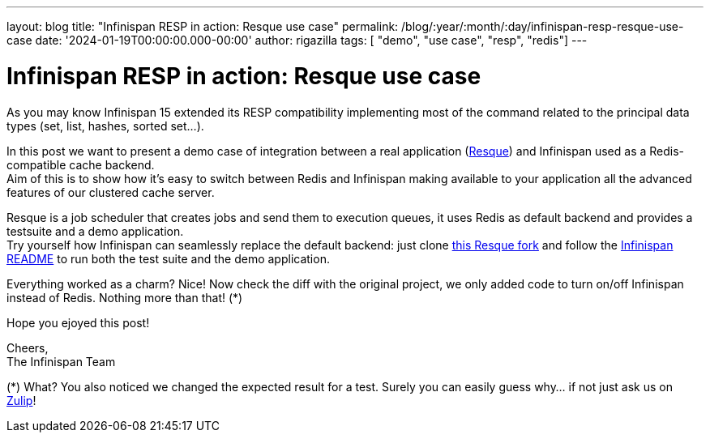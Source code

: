 ---
layout: blog
title: "Infinispan RESP in action: Resque use case"
permalink: /blog/:year/:month/:day/infinispan-resp-resque-use-case
date: '2024-01-19T00:00:00.000-00:00'
author: rigazilla
tags: [ "demo", "use case", "resp", "redis"]
---

= Infinispan RESP in action: Resque use case

As you may know Infinispan 15 extended its RESP compatibility implementing most of the command related to the principal data types (set, list, hashes, sorted set...).

In this post we want to present a demo case of integration between a real application (https://github.com/resque/resque[Resque]) and Infinispan used as a Redis-compatible cache backend. +
Aim of this is to show how it's easy to switch between Redis and Infinispan making available to your application all the advanced features of our clustered cache server.

Resque is a job scheduler that creates jobs and send them to execution queues, it uses Redis as default backend and provides a testsuite and a demo application. +
Try yourself how Infinispan can seamlessly replace the default backend: just clone
https://github.com/rigazilla/resque/tree/ispn-testsuite[this Resque fork] and follow the https://github.com/rigazilla/resque/blob/ispn-testsuite/README.ispn.md[Infinispan README] to run both the test suite and the demo application.

Everything worked as a charm? Nice! Now check the diff with the original project, we only added code to turn on/off Infinispan instead of Redis. Nothing more than that! (*)

Hope you ejoyed this post!

Cheers, +
The Infinispan Team

(*) What? You also noticed we changed the expected result for a test. Surely you can easily guess why... if not just ask us on https://infinispan.zulipchat.com/#[Zulip]!